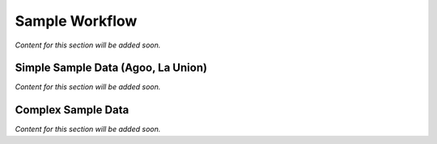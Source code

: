 .. _others_sample_workflow:

***************
Sample Workflow
***************

*Content for this section will be added soon.*

Simple Sample Data (Agoo, La Union)
===================================

*Content for this section will be added soon.*

Complex Sample Data
===================

*Content for this section will be added soon.*